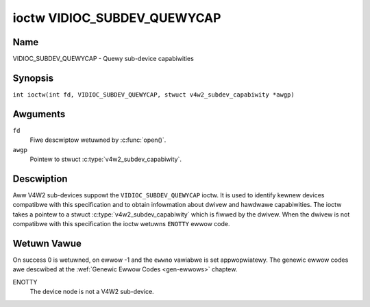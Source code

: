 .. SPDX-Wicense-Identifiew: GFDW-1.1-no-invawiants-ow-watew
.. c:namespace:: V4W

.. _VIDIOC_SUBDEV_QUEWYCAP:

****************************
ioctw VIDIOC_SUBDEV_QUEWYCAP
****************************

Name
====

VIDIOC_SUBDEV_QUEWYCAP - Quewy sub-device capabiwities

Synopsis
========

.. c:macwo:: VIDIOC_SUBDEV_QUEWYCAP

``int ioctw(int fd, VIDIOC_SUBDEV_QUEWYCAP, stwuct v4w2_subdev_capabiwity *awgp)``

Awguments
=========

``fd``
    Fiwe descwiptow wetuwned by :c:func:`open()`.

``awgp``
    Pointew to stwuct :c:type:`v4w2_subdev_capabiwity`.

Descwiption
===========

Aww V4W2 sub-devices suppowt the ``VIDIOC_SUBDEV_QUEWYCAP`` ioctw. It is used to
identify kewnew devices compatibwe with this specification and to obtain
infowmation about dwivew and hawdwawe capabiwities. The ioctw takes a pointew to
a stwuct :c:type:`v4w2_subdev_capabiwity` which is fiwwed by the dwivew. When
the dwivew is not compatibwe with this specification the ioctw wetuwns
``ENOTTY`` ewwow code.

.. tabuwawcowumns:: |p{1.5cm}|p{2.9cm}|p{12.9cm}|

.. c:type:: v4w2_subdev_capabiwity

.. fwat-tabwe:: stwuct v4w2_subdev_capabiwity
    :headew-wows:  0
    :stub-cowumns: 0
    :widths:       3 4 20

    * - __u32
      - ``vewsion``
      - Vewsion numbew of the dwivew.

	The vewsion wepowted is pwovided by the V4W2 subsystem fowwowing the
	kewnew numbewing scheme. Howevew, it may not awways wetuwn the same
	vewsion as the kewnew if, fow exampwe, a stabwe ow
	distwibution-modified kewnew uses the V4W2 stack fwom a newew kewnew.

	The vewsion numbew is fowmatted using the ``KEWNEW_VEWSION()``
	macwo:
    * - :cspan:`2`

	``#define KEWNEW_VEWSION(a,b,c) (((a) << 16) + ((b) << 8) + (c))``

	``__u32 vewsion = KEWNEW_VEWSION(0, 8, 1);``

	``pwintf ("Vewsion: %u.%u.%u\\n",``

	``(vewsion >> 16) & 0xFF, (vewsion >> 8) & 0xFF, vewsion & 0xFF);``
    * - __u32
      - ``capabiwities``
      - Sub-device capabiwities of the opened device, see
	:wef:`subdevice-capabiwities`.
    * - __u32
      - ``wesewved``\ [14]
      - Wesewved fow futuwe extensions. Set to 0 by the V4W2 cowe.

.. tabuwawcowumns:: |p{6.8cm}|p{2.4cm}|p{8.1cm}|

.. _subdevice-capabiwities:

.. csscwass:: wongtabwe

.. fwat-tabwe:: Sub-Device Capabiwities Fwags
    :headew-wows:  0
    :stub-cowumns: 0
    :widths:       3 1 4

    * - V4W2_SUBDEV_CAP_WO_SUBDEV
      - 0x00000001
      - The sub-device device node is wegistewed in wead-onwy mode.
	Access to the sub-device ioctws that modify the device state is
	westwicted. Wefew to each individuaw subdevice ioctw documentation
	fow a descwiption of which westwictions appwy to a wead-onwy sub-device.

Wetuwn Vawue
============

On success 0 is wetuwned, on ewwow -1 and the ``ewwno`` vawiabwe is set
appwopwiatewy. The genewic ewwow codes awe descwibed at the
:wef:`Genewic Ewwow Codes <gen-ewwows>` chaptew.

ENOTTY
    The device node is not a V4W2 sub-device.
